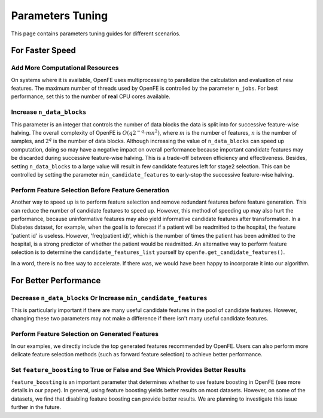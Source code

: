 Parameters Tuning
=================

This page contains parameters tuning guides for different scenarios.


For Faster Speed
----------------

Add More Computational Resources
''''''''''''''''''''''''''''''''

On systems where it is available, OpenFE uses multiprocessing to parallelize the calculation and evaluation of new features. The maximum number of threads used by OpenFE is controlled by the parameter ``n_jobs``. For best performance, set this to the number of **real** CPU cores available.

Increase ``n_data_blocks``
''''''''''''''''''''''''''''''''''''''''''''''''

This parameter is an integer that controls the number of data blocks the data is split into for successive feature-wise halving. The overall complexity of OpenFE is :math:`O(q2^{-q}\cdot mn^2)`, where :math:`m` is the number of features, :math:`n` is the number of samples, and :math:`2^q` is the number of data blocks. Although increasing the value of ``n_data_blocks`` can speed up computation, doing so may have a negative impact on overall performance because important candidate features may be discarded during successive feature-wise halving. This is a trade-off between efficiency and effectiveness. Besides, setting ``n_data_blocks`` to a large value will result in few candidate features left for stage2 selection. This can be controlled by setting the parameter ``min_candidate_features`` to early-stop the successive feature-wise halving.

Perform Feature Selection Before Feature Generation
''''''''''''''''''''''''''''''''''''''''''''''''''''''''''''''''''''''''''''''''''''''''''''''''''

Another way to speed up is to perform feature selection and remove redundant features before feature generation. This can reduce the number of candidate features to speed up. However, this method of speeding up may also hurt the performance, because uninformative features may also yield informative candidate features after transformation. In a Diabetes dataset, for example, when the goal is to forecast if a patient will be readmitted to the hospital, the feature 'patient id' is useless. However, 'freq(patient id)', which is the number of times the patient has been admitted to the hospital, is a strong predictor of whether the patient would be readmitted. An alternative way to perform feature selection is to determine the ``candidate_features_list`` yourself by ``openfe.get_candidate_features()``.

In a word, there is no free way to accelerate. If there was, we would have been happy to incorporate it into our algorithm.

For Better Performance
-----------------------------

Decrease ``n_data_blocks`` Or Increase ``min_candidate_features``
''''''''''''''''''''''''''''''''''''''''''''''''''''''''''''''''''''

This is particularly important if there are many useful candidate features in the pool of candidate features. However, changing these two parameters may not make a difference if there isn't many useful candidate features.

Perform Feature Selection on Generated Features
'''''''''''''''''''''''''''''''''''''''''''''''''''''''''''''''''''''''''''''''''''''''''

In our examples, we directly include the top generated features recommended by OpenFE. Users can also perform more delicate feature selection methods (such as forward feature selection) to achieve better performance.

Set ``feature_boosting`` to True or False and See Which Provides Better Results
''''''''''''''''''''''''''''''''''''''''''''''''''''''''''''''''''''''''''''''''''''''''''''''''''''''''''''''''''''''''''''''''''''''''''''''''''

``feature_boosting`` is an important parameter that determines whether to use feature boosting in OpenFE (see more details in our paper). In general, using feature boosting yields better results on most datasets. However,  on some of the datasets, we find that disabling feature boosting can provide better results. We are planning to investigate this issue further in the future.